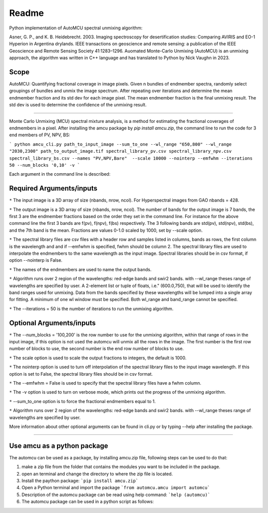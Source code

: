 =============
Readme
=============
Python implementation of AutoMCU spectral unmixing algorithm:

Asner, G. P., and K. B. Heidebrecht. 2003. Imaging spectroscopy for desertification studies: Comparing AVIRIS and EO-1 Hyperion in Argentina drylands. IEEE transactions on geoscience and remote sensing: a publication of the IEEE Geoscience and Remote Sensing Society 41:1283–1296.
Auomated Monte-Carlo Unmixing (AutoMCU) is an unmixing approach, the algorithm was written in C++ language and has translated to Python by 
Nick Vaughn in 2023.

Scope
~~~~~~~~~~~~~~~~~~~~~~

AutoMCU: Quantifying fractional coverage in image pixels. Given n bundles of endmember spectra, randomly select groupings
of bundles and unmix the image spectrum.  After repeating over iterations and determine the mean endmember fraction and its std dev for each image pixel.
The mean endmember fraction is the final unmixing result.  The std dev is used to determine the confidence of the unmixing result.

--------------------------

Monte Carlo Unmixing (MCU) spectral mixture analysis, is a method for estimating the fractional coverages of endmembers in a pixel.
After installing the amcu package by `pip install amcu.zip`, the command line to run the code for 3 end members of PV, NPV, BS:

```
python amcu_cli.py path_to_input_image --sum_to_one --wl_range "650,800" --wl_range "2030,2300" path_to_output_image.tif spectral_library_pv.csv spectral_library_npv.csv spectral_library_bs.csv --names "PV,NPV,Bare"  --scale 10000 --nointerp --emfwhm --iterations 50 --num_blocks '0,10' -v 
```

Each argument in the command line is described:

Required Arguments/inputs
~~~~~~~~~~~~~~~~~~~~~~~~~~~~~~~~


``*`` The input image is a 3D array of size (nbands, nrow, ncol). For Hyperspectral images from GAO nbands = 428. 

``*`` The output image is a 3D array of size (nbands, nrow, ncol). The number of bands for the output image is 7 bands, the first 3 are the endmember fractions based on the order they set 
in the command line. For instance for the above command line the first 3 bands are f(pv), f(npv), f(bs) respectively. The 3 following bands are std(pv), std(npv), std(bs), and the 7th band is the mean. Fractions are values 0-1.0
scaled by 1000, set by --scale option.

``*`` The spectral library files are csv files with  a header row and samples listed in columns, bands as rows, the first column is the wavelength and and if --emfwhm is specified, fwhm should be column 2. The spectral library files are used to interpolate the endmembers to the same wavelength as the input image. 
Spectral libraries should be in csv format, if option --nointerp is False. 

``*`` The names of the endmembers are used to name the output bands.
    

``*`` Algorithm runs over 2 region of the wavelengths: red-edge bands and swir2 bands. with --wl_range theses range of wavelengths are specified by user. A 2-element list or tuple of floats, i.e." (600.0,750), that will be used to identify the band ranges used for unmixing. Data from the bands specified by these wavelengths will be lumped into a single array for fitting. A minimum of one wl window must be specified. Both wl_range and band_range cannot be specified. 

``*`` The --iterations = 50 is the number of iterations to run the unmixing algorithm.

Optional Arguments/inputs
~~~~~~~~~~~~~~~~~~~~~~~~~~~~~~~~

``*`` The --num_blocks = '100,200' is the row number to use for the unmixing algorithm, within that range of rows in the input image, if this option is not used the automcu will unmix all the rows in the image.
The first number is the first row number of blocks to use, the second number is the end row number of blocks to use. 

``*`` The scale option is used to scale the output fractions to integers, the default is 1000.

``*`` The nointerp option is used to turn off interpolation of the spectral library files to the input image wavelength. If this option is set to False, the spectral library files should be in csv format.

``*`` The --emfwhm = False  is used to specify that the spectral library files have a fwhm column.

``*`` The -v option is used to turn on verbose mode, which prints out the progress of the unmixing algorithm.
    
``*`` --sum_to_one option is to force the fractional endmembers equal to 1.
    
``*`` Algorithm runs over 2 region of the wavelengths: red-edge bands and swir2 bands. with --wl_range theses range of wavelengths are specified by user.

More information about other optional arguments can be found in cli.py or by typing --help after installing the package. 

--------------------------

.. image:: ../screenshots/output.JPG
   :width: 600
   :alt: output image

Use amcu as a python package
~~~~~~~~~~~~~~~~~~~~~~~~~~~~~~
The automcu can be used as a package, by installing amcu.zip file, following steps can be used to do that:

1. make a zip file from the folder that contains the modules you want to be included in the package.
2. open an terminal and change the directory to where the zip file is located.
3. Install the paython package: ```pip install amcu.zip```
4. Open a Python terminal and import the package ```from automcu.amcu import automcu```
5. Description of the automcu package can be read using help command: ```help (automcu)```
6. The automcu package can be used in a python script as follows:

.. image:: ../screenshots/install_packa.JPG
   :width: 600
   :alt: Installing automcu package
